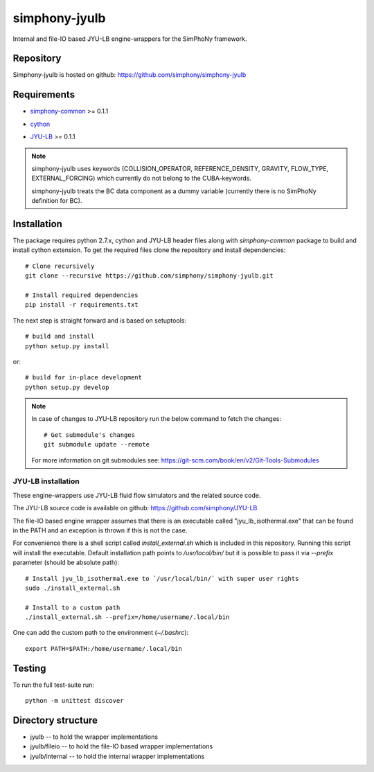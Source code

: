 simphony-jyulb
==============

Internal and file-IO based JYU-LB engine-wrappers for the SimPhoNy framework.

.. image:: https://travis-ci.org/simphony/simphony-jyulb.svg?branch=master
    :target: https://travis-ci.org/simphony/simphony-jyulb

.. image:: https://coveralls.io/repos/simphony/simphony-jyulb/badge.svg
   :target: https://coveralls.io/r/simphony/simphony-jyulb

Repository
----------

Simphony-jyulb is hosted on github: https://github.com/simphony/simphony-jyulb

Requirements
------------
- `simphony-common`_ >= 0.1.1

.. _simphony-common: https://github.com/simphony/simphony-common

- `cython`_

.. _cython: https://pypi.python.org/pypi/Cython/

- `JYU-LB`_ >= 0.1.1

.. _JYU-LB: https://github.com/simphony/JYU-LB

.. note::
  simphony-jyulb uses keywords (COLLISION_OPERATOR, REFERENCE_DENSITY, GRAVITY,
  FLOW_TYPE, EXTERNAL_FORCING) which currently do not belong to the CUBA-keywords.

  simphony-jyulb treats the BC data component as a dummy variable (currently there
  is no SimPhoNy definition for BC).

Installation
------------

The package requires python 2.7.x, cython and JYU-LB header files along with
`simphony-common` package to build and install cython extension. To get the
required files clone the repository and install dependencies::

    # Clone recursively
    git clone --recursive https://github.com/simphony/simphony-jyulb.git

    # Install required dependencies
    pip install -r requirements.txt

The next step is straight forward and is based on setuptools::

    # build and install
    python setup.py install

or::

    # build for in-place development
    python setup.py develop

.. note::
  In case of changes to JYU-LB repository run the below command to fetch the changes::

    # Get submodule's changes
    git submodule update --remote

  For more information on git submodules see: https://git-scm.com/book/en/v2/Git-Tools-Submodules

JYU-LB installation
~~~~~~~~~~~~~~~~~~~

These engine-wrappers use JYU-LB fluid flow simulators and the related source code.

The JYU-LB source code is available on github: https://github.com/simphony/JYU-LB

The file-IO based engine wrapper assumes that there is an executable called
"jyu_lb_isothermal.exe" that can be found in the PATH and an exception is thrown
if this is not the case.

For convenience there is a shell script called `install_external.sh` which
is included in this repository. Running this script will install the executable.
Default installation path points to `/usr/local/bin/` but it is possible to pass it via
`--prefix` parameter (should be absolute path)::

  # Install jyu_lb_isothermal.exe to `/usr/local/bin/` with super user rights
  sudo ./install_external.sh

  # Install to a custom path
  ./install_external.sh --prefix=/home/username/.local/bin

One can add the custom path to the environment (`~/.bashrc`)::

  export PATH=$PATH:/home/username/.local/bin



Testing
-------

To run the full test-suite run::

    python -m unittest discover

Directory structure
-------------------

- jyulb -- to hold the wrapper implementations
- jyulb/fileio -- to hold the file-IO based wrapper implementations
- jyulb/internal -- to hold the internal wrapper implementations
